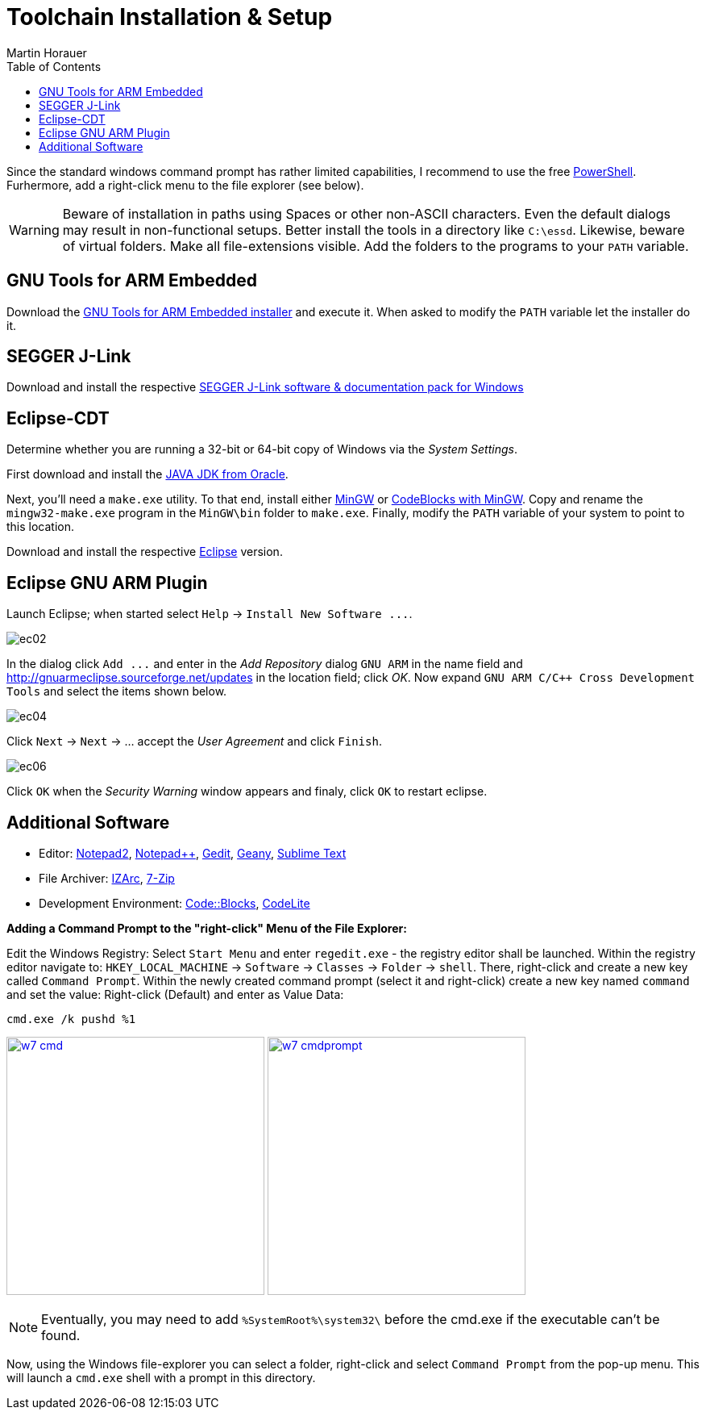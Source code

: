 Toolchain Installation & Setup
==============================
:author: Martin Horauer
:doctype: article
:toc: right
:icons: font
:data-uri:
:lang: en
:date: 2014
:encoding: iso-8859-1
:src: c
:docinfo:

Since the standard windows command prompt has rather limited capabilities, I recommend to use the free http://technet.microsoft.com/en-us/scriptcenter/dd742419.aspx[PowerShell]. Furhermore, add a right-click menu to the file explorer (see below).

[WARNING]
[red]#Beware of installation in paths using Spaces or other non-ASCII characters. Even the default dialogs may result in non-functional setups. Better install the tools in a directory like `C:\essd`.
Likewise, beware of virtual folders. Make all file-extensions visible. Add the folders to the programs to your `PATH` variable.#

== GNU Tools for ARM Embedded

Download the http://fhe.technikum-wien.at/~horauer/xmc/gcc-arm-none-eabi-4_8-2014q2-20140609-win32.exe[GNU Tools for ARM Embedded installer] and execute it. When asked to modify the +PATH+ variable let the installer do it.

== SEGGER J-Link

Download and install the respective http://www.segger.com/jlink-software.html[SEGGER J-Link software & documentation pack for Windows]

== Eclipse-CDT

Determine whether you are running a 32-bit or 64-bit copy of Windows via the _System Settings_.

First download and install the http://www.java.com/en/download/manual.jsp?locale-=en[JAVA JDK from Oracle].

Next, you'll need a `make.exe` utility. To that end, install either http://www.mingw.org/[MinGW] or http://www.codeblocks.org[CodeBlocks with MinGW]. Copy and rename the `mingw32-make.exe` program in the `MinGW\bin` folder to `make.exe`. Finally, modify the +PATH+ variable of your system to point to this location.

Download and install the respective http://eclipse.org/downloads/packages/eclipse-ide-cc-developers/keplersr2[Eclipse] version.

== Eclipse GNU ARM Plugin

Launch Eclipse; when started select `Help` -> `Install New Software ...`.

image::source/ec02.png[]

In the dialog click `Add ...` and enter in the _Add Repository_ dialog +GNU ARM+ in the name field and
http://gnuarmeclipse.sourceforge.net/updates[http://gnuarmeclipse.sourceforge.net/updates] in the location field; click _OK_. Now expand `GNU ARM C/C++ Cross Development Tools` and select the items shown below.

image::source/ec04.png[]

Click `Next` -> `Next` -> ... accept the _User Agreement_ and click `Finish`.

image::source/ec06.png[]

Click `OK` when the _Security Warning_ window appears and finaly, click `OK` to restart eclipse.


== Additional Software

* Editor: http://www.flos-freeware.ch/notepad2.html[Notepad2], http://notepad-plus-plus.org/[Notepad++], https://wiki.gnome.org/Apps/Gedit[Gedit], http://www.geany.org/[Geany], http://www.sublimetext.com/[Sublime Text]
* File Archiver: http://www.izarc.org/[IZArc], http://www.7-zip.org/[7-Zip]
* Development Environment: http://www.codeblocks.org/[Code::Blocks], http://codelite.org/[CodeLite]

*Adding a Command Prompt to the "right-click" Menu of the File Explorer:* +

Edit the Windows Registry: Select `Start Menu` and enter `regedit.exe` - the registry editor shall be launched. Within the registry editor navigate to: `HKEY_LOCAL_MACHINE` -> `Software` -> `Classes` -> `Folder` -> `shell`.
There, right-click and create a new key called `Command Prompt`. Within the newly created command prompt (select it and right-click) create a new key named `command` and set the value: Right-click (Default) and enter as Value Data:

....
cmd.exe /k pushd %1
....

image:w7_cmd.png[width="320",link="w7_cmd.png"] 
image:w7_cmdprompt.png[width="320",link="w7_cmdprompt.png"] 

[NOTE]
Eventually, you may need to add `%SystemRoot%\system32\` before the cmd.exe if the executable can't be found.

Now, using the Windows file-explorer you can select a folder, right-click and select `Command Prompt` from the pop-up menu. This will launch a `cmd.exe` shell with a prompt in this directory.

